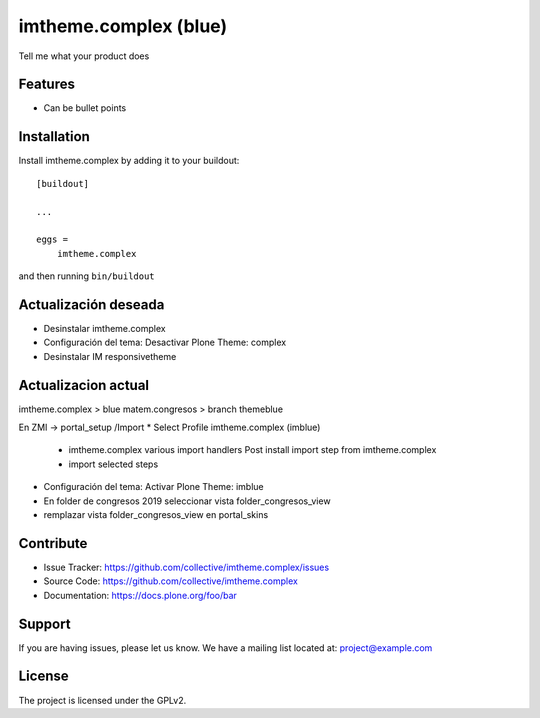 .. This README is meant for consumption by humans and pypi. Pypi can render rst files so please do not use Sphinx features.
   If you want to learn more about writing documentation, please check out: http://docs.plone.org/about/documentation_styleguide.html
   This text does not appear on pypi or github. It is a comment.

======================
imtheme.complex (blue)
======================

Tell me what your product does

Features
--------

- Can be bullet points


Installation
------------

Install imtheme.complex by adding it to your buildout::

    [buildout]

    ...

    eggs =
        imtheme.complex


and then running ``bin/buildout``

Actualización deseada
----------------------

* Desinstalar imtheme.complex
* Configuración del tema: Desactivar Plone Theme: complex
* Desinstalar IM responsivetheme

Actualizacion actual
--------------------

imtheme.complex > blue
matem.congresos > branch themeblue

En ZMI -> portal_setup /Import
* Select Profile imtheme.complex (imblue)
    * imtheme.complex various import handlers Post install import step from imtheme.complex
    * import selected steps
* Configuración del tema: Activar Plone Theme: imblue

* En folder de congresos 2019 seleccionar vista folder_congresos_view
* remplazar vista folder_congresos_view en portal_skins

Contribute
----------

- Issue Tracker: https://github.com/collective/imtheme.complex/issues
- Source Code: https://github.com/collective/imtheme.complex
- Documentation: https://docs.plone.org/foo/bar


Support
-------

If you are having issues, please let us know.
We have a mailing list located at: project@example.com


License
-------

The project is licensed under the GPLv2.
